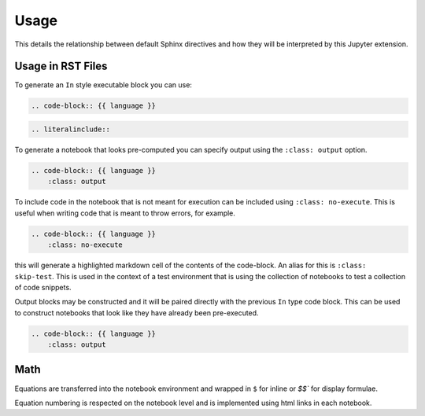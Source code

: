 Usage
=====

This details the relationship between default Sphinx directives
and how they will be interpreted by this Jupyter extension.

Usage in RST Files
------------------

To generate an ``In`` style executable block you can use:

.. code:: rst

    .. code-block:: {{ language }}

.. code:: rst

    .. literalinclude::  

To generate a notebook that looks pre-computed you can specify output
using the ``:class: output`` option.

.. code:: rst

    .. code-block:: {{ language }}
        :class: output

To include code in the notebook that is not meant for execution can be
included using ``:class: no-execute``. This is useful when writing code
that is meant to throw errors, for example.

.. code:: rst

    .. code-block:: {{ language }}
        :class: no-execute

this will generate a highlighted markdown cell of the contents of the
code-block. An alias for this is ``:class: skip-test``. This is used
in the context of a test environment that is using the collection of 
notebooks to test a collection of code snippets.

.. todo:: 

    It might be nice to add screenshots to demonstrate the correlation between 
    the blocks above and the representation in the notebook.

Output blocks may be constructed and it will be paired directly with the 
previous ``In`` type code block. This can be used to construct notebooks that
look like they have already been pre-executed.

.. code:: rst

    .. code-block:: {{ language }}
        :class: output

.. todo::

    Discuss this feature. It may be better to generate and then execute the
    notebook to get notebooks that are pre-formatted with output figures etc.
    This would ensure output stays consistent with the code that generates it.

Math
----

Equations are transferred into the notebook environment and wrapped in 
``$`` for inline or `$$`` for display formulae. 

Equation numbering is respected
on the notebook level and is implemented using html links in each notebook.
